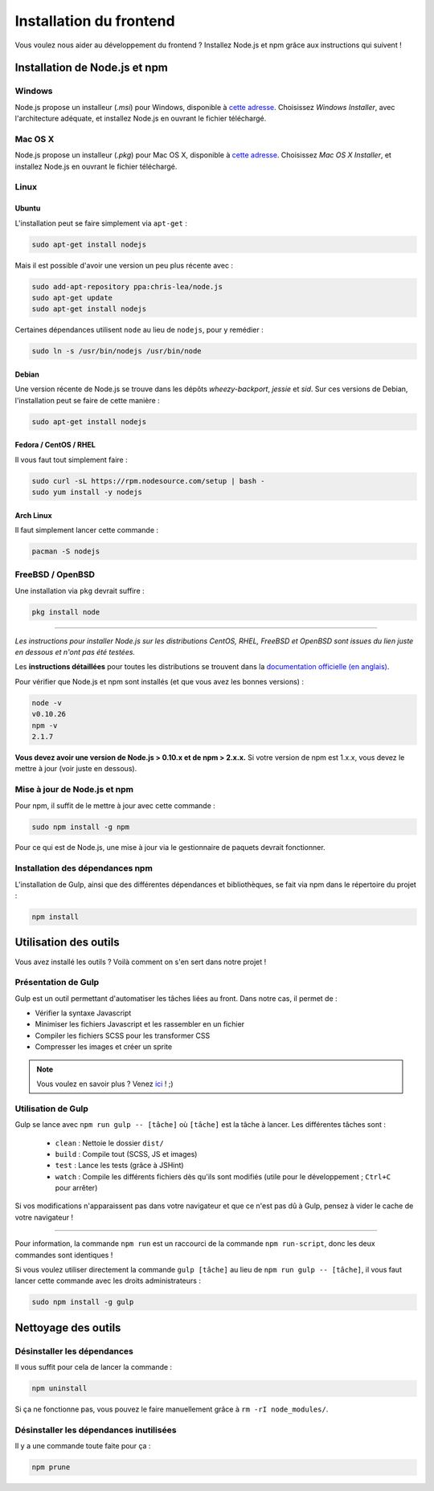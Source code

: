 ========================
Installation du frontend
========================

Vous voulez nous aider au développement du frontend ? Installez Node.js et npm grâce aux instructions qui suivent !

Installation de Node.js et npm
==============================

Windows
-------

Node.js propose un installeur (*.msi*) pour Windows, disponible à `cette adresse <http://nodejs.org/download/>`__. Choisissez *Windows Installer*, avec l'architecture adéquate, et installez Node.js en ouvrant le fichier téléchargé.

Mac OS X
--------

Node.js propose un installeur (*.pkg*) pour Mac OS X, disponible à `cette adresse <http://nodejs.org/download/>`_. Choisissez *Mac OS X Installer*, et installez Node.js en ouvrant le fichier téléchargé.

Linux
-----

Ubuntu
~~~~~~

L'installation peut se faire simplement via ``apt-get`` :

.. sourcecode:: bash

    sudo apt-get install nodejs

Mais il est possible d'avoir une version un peu plus récente avec :

.. sourcecode:: bash

    sudo add-apt-repository ppa:chris-lea/node.js
    sudo apt-get update
    sudo apt-get install nodejs

Certaines dépendances utilisent ``node`` au lieu de ``nodejs``, pour y remédier :

.. sourcecode:: bash

    sudo ln -s /usr/bin/nodejs /usr/bin/node

Debian
~~~~~~

Une version récente de Node.js se trouve dans les dépôts *wheezy-backport*, *jessie* et *sid*. Sur ces versions de Debian, l'installation peut se faire de cette manière :

.. sourcecode:: bash

    sudo apt-get install nodejs

Fedora / CentOS / RHEL
~~~~~~~~~~~~~~~~~~~~~~

Il vous faut tout simplement faire :

.. sourcecode:: bash

    sudo curl -sL https://rpm.nodesource.com/setup | bash -
    sudo yum install -y nodejs

Arch Linux
~~~~~~~~~~

Il faut simplement lancer cette commande : 

.. sourcecode:: bash

    pacman -S nodejs

FreeBSD / OpenBSD
-----------------

Une installation via ``pkg`` devrait suffire :

.. sourcecode:: bash

    pkg install node

-----

*Les instructions pour installer Node.js sur les distributions CentOS, RHEL, FreeBSD et OpenBSD sont issues du lien juste en dessous et n'ont pas été testées.*

Les **instructions détaillées** pour toutes les distributions se trouvent dans la `documentation officielle (en anglais) <https://github.com/joyent/node/wiki/Installing-Node.js-via-package-manager>`_.

Pour vérifier que Node.js et npm sont installés (et que vous avez les bonnes versions) :

.. sourcecode:: bash

    node -v
    v0.10.26
    npm -v
    2.1.7

**Vous devez avoir une version de Node.js > 0.10.x et de npm > 2.x.x.** Si votre version de npm est 1.x.x, vous devez le mettre à jour (voir juste en dessous).

Mise à jour de Node.js et npm
-----------------------------

Pour npm, il suffit de le mettre à jour avec cette commande :

.. sourcecode:: bash

    sudo npm install -g npm

Pour ce qui est de Node.js, une mise à jour via le gestionnaire de paquets devrait fonctionner.

Installation des dépendances npm
--------------------------------

L'installation de Gulp, ainsi que des différentes dépendances et bibliothèques, se fait via npm dans le répertoire du projet :

.. sourcecode:: bash

    npm install

Utilisation des outils
======================

Vous avez installé les outils ? Voilà comment on s'en sert dans notre projet !

Présentation de Gulp
--------------------

Gulp est un outil permettant d'automatiser les tâches liées au front. Dans notre cas, il permet de :

- Vérifier la syntaxe Javascript
- Minimiser les fichiers Javascript et les rassembler en un fichier
- Compiler les fichiers SCSS pour les transformer CSS
- Compresser les images et créer un sprite

.. note::

    Vous voulez en savoir plus ?
    Venez `ici <../design.html>`_ ! ;)

Utilisation de Gulp
-------------------

Gulp se lance avec ``npm run gulp -- [tâche]`` où ``[tâche]`` est la tâche à lancer. Les différentes tâches sont :

 - ``clean`` : Nettoie le dossier ``dist/``
 - ``build`` : Compile tout (SCSS, JS et images)
 - ``test`` : Lance les tests (grâce à JSHint)
 - ``watch`` : Compile les différents fichiers dès qu'ils sont modifiés (utile pour le développement ; ``Ctrl+C`` pour arrêter)

Si vos modifications n'apparaissent pas dans votre navigateur et que ce n'est pas dû à Gulp, pensez à vider le cache de votre navigateur !

-----

Pour information, la commande ``npm run`` est un raccourci de la commande ``npm run-script``, donc les deux commandes sont identiques !

Si vous voulez utiliser directement la commande ``gulp [tâche]`` au lieu de ``npm run gulp -- [tâche]``, il vous faut lancer cette commande avec les droits administrateurs :

.. sourcecode:: bash

    sudo npm install -g gulp

Nettoyage des outils
====================

Désinstaller les dépendances
----------------------------

Il vous suffit pour cela de lancer la commande :

.. sourcecode:: bash

    npm uninstall

Si ça ne fonctionne pas, vous pouvez le faire manuellement grâce à ``rm -rI node_modules/``.

Désinstaller les dépendances inutilisées
----------------------------------------

Il y a une commande toute faite pour ça :

.. sourcecode:: bash

    npm prune
